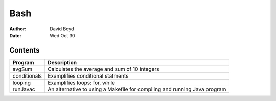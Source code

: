 Bash
####
:Author: David Boyd
:Date: Wed Oct 30

Contents
========

+--------------+------------------------------------------------------+
| Program      | Description                                          |
+==============+======================================================+
| avgSum       | Calculates the average and sum of 10 integers        |
+--------------+------------------------------------------------------+
| conditionals | Examplifies conditional statments                    |
+--------------+------------------------------------------------------+
| looping      | Examplifies loops: for, while                        |
+--------------+------------------------------------------------------+
| runJavac     | An alternative to using a Makefile for compiling and |
|              | running Java program                                 |
+--------------+------------------------------------------------------+

